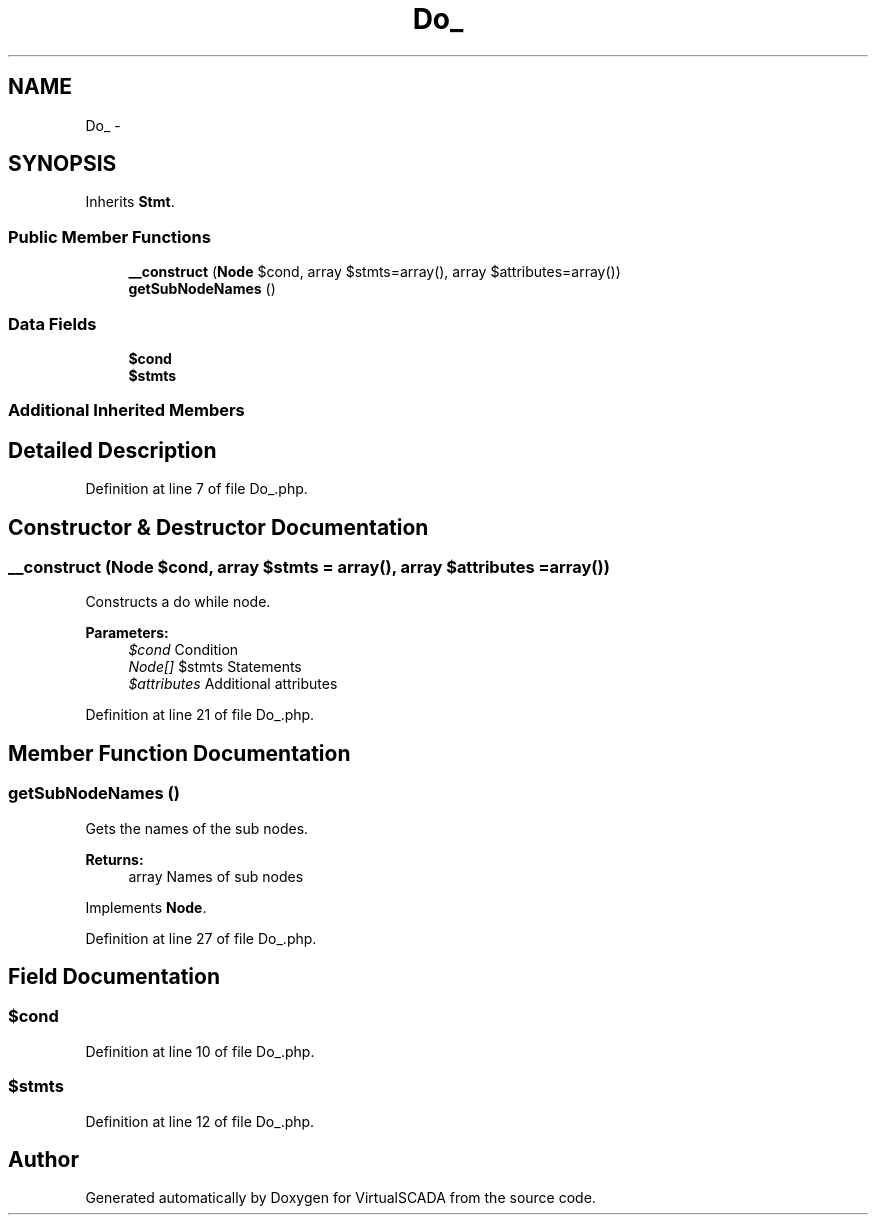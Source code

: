 .TH "Do_" 3 "Tue Apr 14 2015" "Version 1.0" "VirtualSCADA" \" -*- nroff -*-
.ad l
.nh
.SH NAME
Do_ \- 
.SH SYNOPSIS
.br
.PP
.PP
Inherits \fBStmt\fP\&.
.SS "Public Member Functions"

.in +1c
.ti -1c
.RI "\fB__construct\fP (\fBNode\\Expr\fP $cond, array $stmts=array(), array $attributes=array())"
.br
.ti -1c
.RI "\fBgetSubNodeNames\fP ()"
.br
.in -1c
.SS "Data Fields"

.in +1c
.ti -1c
.RI "\fB$cond\fP"
.br
.ti -1c
.RI "\fB$stmts\fP"
.br
.in -1c
.SS "Additional Inherited Members"
.SH "Detailed Description"
.PP 
Definition at line 7 of file Do_\&.php\&.
.SH "Constructor & Destructor Documentation"
.PP 
.SS "__construct (\fBNode\\Expr\fP $cond, array $stmts = \fCarray()\fP, array $attributes = \fCarray()\fP)"
Constructs a do while node\&.
.PP
\fBParameters:\fP
.RS 4
\fI$cond\fP Condition 
.br
\fINode[]\fP $stmts Statements 
.br
\fI$attributes\fP Additional attributes 
.RE
.PP

.PP
Definition at line 21 of file Do_\&.php\&.
.SH "Member Function Documentation"
.PP 
.SS "getSubNodeNames ()"
Gets the names of the sub nodes\&.
.PP
\fBReturns:\fP
.RS 4
array Names of sub nodes 
.RE
.PP

.PP
Implements \fBNode\fP\&.
.PP
Definition at line 27 of file Do_\&.php\&.
.SH "Field Documentation"
.PP 
.SS "$cond"

.PP
Definition at line 10 of file Do_\&.php\&.
.SS "$stmts"

.PP
Definition at line 12 of file Do_\&.php\&.

.SH "Author"
.PP 
Generated automatically by Doxygen for VirtualSCADA from the source code\&.
